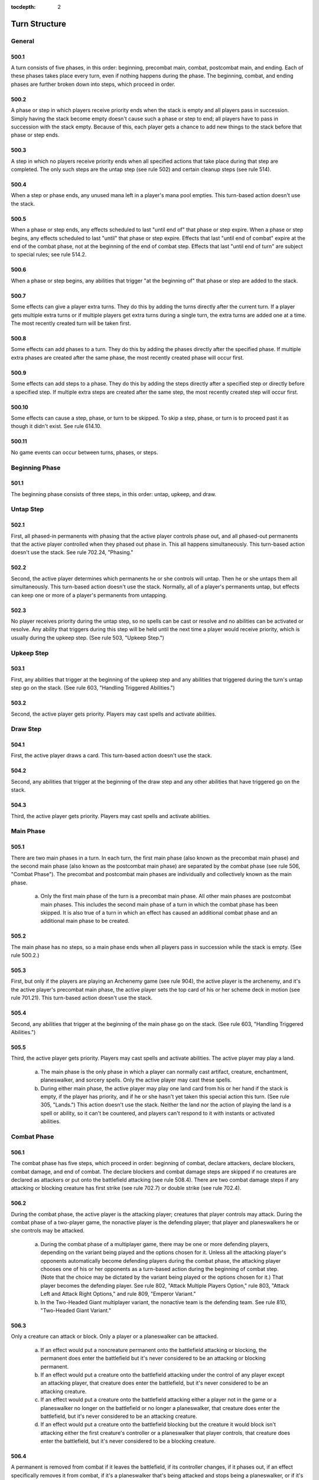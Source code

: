 :tocdepth: 2

.. _turn-structure:

**************
Turn Structure
**************

.. _turn-general:

General
=======

500.1
-----

A turn consists of five phases, in this order: beginning, precombat main, combat, postcombat main, and ending. Each of these phases takes place every turn, even if nothing happens during the phase. The beginning, combat, and ending phases are further broken down into steps, which proceed in order.

500.2
-----

A phase or step in which players receive priority ends when the stack is empty and all players pass in succession. Simply having the stack become empty doesn't cause such a phase or step to end; all players have to pass in succession with the stack empty. Because of this, each player gets a chance to add new things to the stack before that phase or step ends.

500.3
-----

A step in which no players receive priority ends when all specified actions that take place during that step are completed. The only such steps are the untap step (see rule 502) and certain cleanup steps (see rule 514).

500.4
-----

When a step or phase ends, any unused mana left in a player's mana pool empties. This turn-based action doesn't use the stack.

500.5
-----

When a phase or step ends, any effects scheduled to last "until end of" that phase or step expire. When a phase or step begins, any effects scheduled to last "until" that phase or step expire. Effects that last "until end of combat" expire at the end of the combat phase, not at the beginning of the end of combat step. Effects that last "until end of turn" are subject to special rules; see rule 514.2.

500.6
-----

When a phase or step begins, any abilities that trigger "at the beginning of" that phase or step are added to the stack.

500.7
-----

Some effects can give a player extra turns. They do this by adding the turns directly after the current turn. If a player gets multiple extra turns or if multiple players get extra turns during a single turn, the extra turns are added one at a time. The most recently created turn will be taken first.

500.8
-----

Some effects can add phases to a turn. They do this by adding the phases directly after the specified phase. If multiple extra phases are created after the same phase, the most recently created phase will occur first.

500.9
-----

Some effects can add steps to a phase. They do this by adding the steps directly after a specified step or directly before a specified step. If multiple extra steps are created after the same step, the most recently created step will occur first.

500.10
------

Some effects can cause a step, phase, or turn to be skipped. To skip a step, phase, or turn is to proceed past it as though it didn't exist. See rule 614.10.

500.11
------

No game events can occur between turns, phases, or steps.

.. _beginning-phase:

Beginning Phase
===============

501.1
-----

The beginning phase consists of three steps, in this order: untap, upkeep, and draw.

.. _untap-step:

Untap Step
==========

502.1
-----

First, all phased-in permanents with phasing that the active player controls phase out, and all phased-out permanents that the active player controlled when they phased out phase in. This all happens simultaneously. This turn-based action doesn't use the stack. See rule 702.24, "Phasing."

502.2
-----

Second, the active player determines which permanents he or she controls will untap. Then he or she untaps them all simultaneously. This turn-based action doesn't use the stack. Normally, all of a player's permanents untap, but effects can keep one or more of a player's permanents from untapping.

502.3
-----

No player receives priority during the untap step, so no spells can be cast or resolve and no abilities can be activated or resolve. Any ability that triggers during this step will be held until the next time a player would receive priority, which is usually during the upkeep step. (See rule 503, "Upkeep Step.")

.. _upkeep-step:

Upkeep Step
===========

503.1
-----

First, any abilities that trigger at the beginning of the upkeep step and any abilities that triggered during the turn's untap step go on the stack.  (See rule 603, "Handling Triggered Abilities.")

503.2
-----

Second, the active player gets priority. Players may cast spells and activate abilities.

.. _draw-step:

Draw Step
=========

504.1
-----

First, the active player draws a card. This turn-based action doesn't use the stack.

504.2
-----

Second, any abilities that trigger at the beginning of the draw step and any other abilities that have triggered go on the stack.

504.3
-----

Third, the active player gets priority. Players may cast spells and activate abilities.

.. _main-phase:

Main Phase
==========

505.1
-----

There are two main phases in a turn. In each turn, the first main phase (also known as the precombat main phase) and the second main phase (also known as the postcombat main phase) are separated by the combat phase (see rule 506, "Combat Phase"). The precombat and postcombat main phases are individually and collectively known as the main phase.

    a. Only the first main phase of the turn is a precombat main phase. All other main phases are postcombat main phases. This includes the second main phase of a turn in which the combat phase has been skipped. It is also true of a turn in which an effect has caused an additional combat phase and an additional main phase to be created.

505.2
-----

The main phase has no steps, so a main phase ends when all players pass in succession while the stack is empty. (See rule 500.2.)

505.3
-----

First, but only if the players are playing an Archenemy game (see rule 904), the active player is the archenemy, and it's the active player's precombat main phase, the active player sets the top card of his or her scheme deck in motion (see rule 701.21). This turn-based action doesn't use the stack.

505.4
-----

Second, any abilities that trigger at the beginning of the main phase go on the stack. (See rule 603, "Handling Triggered Abilities.")

505.5
-----

Third, the active player gets priority. Players may cast spells and activate abilities. The active player may play a land.

    a. The main phase is the only phase in which a player can normally cast artifact, creature, enchantment, planeswalker, and sorcery spells. Only the active player may cast these spells.
    b. During either main phase, the active player may play one land card from his or her hand if the stack is empty, if the player has priority, and if he or she hasn't yet taken this special action this turn. (See rule 305, "Lands.") This action doesn't use the stack. Neither the land nor the action of playing the land is a spell or ability, so it can't be countered, and players can't respond to it with instants or activated abilities.

.. _combat-phase:

Combat Phase
============

506.1
-----

The combat phase has five steps, which proceed in order: beginning of combat, declare attackers, declare blockers, combat damage, and end of combat.  The declare blockers and combat damage steps are skipped if no creatures are declared as attackers or put onto the battlefield attacking (see rule 508.4).  There are two combat damage steps if any attacking or blocking creature has first strike (see rule 702.7) or double strike (see rule 702.4).

506.2
-----

During the combat phase, the active player is the attacking player; creatures that player controls may attack. During the combat phase of a two-player game, the nonactive player is the defending player; that player and planeswalkers he or she controls may be attacked.

    a. During the combat phase of a multiplayer game, there may be one or more defending players, depending on the variant being played and the options chosen for it. Unless all the attacking player's opponents automatically become defending players during the combat phase, the attacking player chooses one of his or her opponents as a turn-based action during the beginning of combat step. (Note that the choice may be dictated by the variant being played or the options chosen for it.) That player becomes the defending player. See rule 802, "Attack Multiple Players Option," rule 803, "Attack Left and Attack Right Options," and rule 809, "Emperor Variant."
    b. In the Two-Headed Giant multiplayer variant, the nonactive team is the defending team. See rule 810, "Two-Headed Giant Variant."

506.3
-----

Only a creature can attack or block. Only a player or a planeswalker can be attacked.

    a. If an effect would put a noncreature permanent onto the battlefield attacking or blocking, the permanent does enter the battlefield but it's never considered to be an attacking or blocking permanent.
    b. If an effect would put a creature onto the battlefield attacking under the control of any player except an attacking player, that creature does enter the battlefield, but it's never considered to be an attacking creature.
    c. If an effect would put a creature onto the battlefield attacking either a player not in the game or a planeswalker no longer on the battlefield or no longer a planeswalker, that creature does enter the battlefield, but it's never considered to be an attacking creature.
    d. If an effect would put a creature onto the battlefield blocking but the creature it would block isn't attacking either the first creature's controller or a planeswalker that player controls, that creature does enter the battlefield, but it's never considered to be a blocking creature.

506.4
-----

A permanent is removed from combat if it leaves the battlefield, if its controller changes, if it phases out, if an effect specifically removes it from combat, if it's a planeswalker that's being attacked and stops being a planeswalker, or if it's an attacking or blocking creature that regenerates (see rule 701.11) or stops being a creature. A creature that's removed from combat stops being an attacking, blocking, blocked, and/or unblocked creature.  A planeswalker that's removed from combat stops being attacked.

    a. Once a creature has been declared as an attacking or blocking creature, spells or abilities that would have kept that creature from attacking or blocking don't remove the creature from combat.
    b. Tapping or untapping a creature that's already been declared as an attacker or blocker doesn't remove it from combat and doesn't prevent its combat damage.
    c. If a creature is attacking a planeswalker, removing that planeswalker from combat doesn't remove that creature from combat. It continues to be an attacking creature, although it is attacking neither a player nor a planeswalker. It may be blocked. If it is unblocked, it will deal no combat damage.
    d. A permanent that's both a blocking creature and a planeswalker that's being attacked is removed from combat only if it stops being both a creature and a planeswalker. If it stops being one of those card types but continues to be the other, it continues to be either a blocking creature or a planeswalker that's being attacked, whichever is appropriate.

506.5
-----

A creature attacks alone if it's the only creature declared as an attacker during the declare attackers step. A creature is attacking alone if it's attacking but no other creatures are. A creature blocks alone if it's the only creature declared as a blocker during the declare blockers step. A creature is blocking alone if it's blocking but no other creatures are.

506.6
-----

Some spells state that they may be cast "only [before/after] [a particular point in the combat phase]," in which that point may be "attackers are declared," "blockers are declared," "the combat damage step," "the end of combat step," "the combat phase," or "combat."

    a. A spell that states it may be cast "only before (or after) attackers are declared" is referring to the turn-based action of declaring attackers. It may be cast only before (or after) the declare attackers step begins, regardless of whether any attackers are actually declared. (See rule 508.)
    b. A spell that states it may be cast "only before (or after) blockers are declared" is referring to the turn-based action of declaring blockers. It may be cast only before (or after) the declare blockers step begins, regardless of whether any blockers are actually declared. (See rule 509.)
    c. Some spells state that they may be cast only "during combat" or "during a certain player's combat phase" in addition to the criteria described in rule 506.6. If a turn has multiple combat phases, such spells may be cast at an appropriate time during any of them.
    d. Some spells state that they may be cast "only before (or after) [a particular point in the combat phase]," but don't meet the additional criteria described in rule 506.6\ c. If a turn has multiple combat phases, such spells may be cast that turn only before (or after) the stated point of the first combat phase.
    e. If a spell states that it may be cast "only before [a particular point in the combat phase]," but the stated point doesn't exist within the relevant combat phase because the declare blockers step and the combat damage step are skipped (see rule 508.6), then the spell may be cast only before the declare attackers step ends. If the stated point doesn't exist because the relevant combat phase has been skipped, then the spell may be cast only before the precombat main phase ends.
    f. If a spell states that it may be cast "only during combat after blockers are declared," but the declare blockers step is skipped that combat phase (see rule 508.6), then the spell may not be cast during that combat phase.
    g. Rules 506.6 and 506.6a-f apply to abilities that state that they may be activated only at certain times with respect to combat just as they apply to spells that state that they may be cast only at certain times with respect to combat.

.. _beginning-combat-step:

Beginning of Combat Step
========================

507.1
-----

First, if the game being played is a multiplayer game in which the active player's opponent's don't all automatically become defending players, the active player chooses one of his or her opponents. That player becomes the defending player. This turn-based action doesn't use the stack. (See rule 506.2.)

507.2
-----

Second, any abilities that trigger at the beginning of combat go on the stack. (See rule 603, "Handling Triggered Abilities.")

507.3
-----

Third, the active player gets priority. Players may cast spells and activate abilities.

.. _declare-attackers-step:

Declare Attackers Step
======================

.. _first-das:

508.1
-----

First, the active player declares attackers. This turn-based action doesn't use the stack. To declare attackers, the active player follows the steps below, in order. If at any point during the declaration of attackers, the active player is unable to comply with any of the steps listed below, the declaration is illegal; the game returns to the moment before the declaration (see rule 716, "Handling Illegal Actions").

    a. The active player chooses which creatures that he or she controls, if any, will attack. The chosen creatures must be untapped, and each one must either have haste or have been controlled by the active player continuously since the turn began.
    b. If the defending player controls any planeswalkers, or the game allows the active player to attack multiple other players, the active player announces which player or planeswalker each of the chosen creatures is attacking.
    c. The active player checks each creature he or she controls to see whether it's affected by any restrictions (effects that say a creature can't attack, or that it can't attack unless some condition is met). If any restrictions are being disobeyed, the declaration of attackers is illegal.

        .. admonition:: Example

            A player controls two creatures, each with a restriction that states "[This creature] can't attack alone." It's legal to declare both as attackers.

    d. The active player checks each creature he or she controls to see whether it's affected by any requirements (effects that say a creature must attack, or that it must attack if some condition is met). If the number of requirements that are being obeyed is fewer than the maximum possible number of requirements that could be obeyed without disobeying any restrictions, the declaration of attackers is illegal. If a creature can't attack unless a player pays a cost, that player is not required to pay that cost, even if attacking with that creature would increase the number of requirements being obeyed.

        .. admonition:: Example

            A player controls two creatures: one that "attacks if able" and one with no abilities. An effect states "No more than one creature can attack each turn." The only legal attack is for just the creature that "attacks if able" to attack. It's illegal to attack with the other creature, attack with both, or attack with neither.

    e. If any of the chosen creatures have banding or a "bands with other" ability, the active player announces which creatures, if any, are banded with which. (See rule 702.20, "Banding.")
    f. The active player taps the chosen creatures. Tapping a creature when it's declared as an attacker isn't a cost; attacking simply causes creatures to become tapped.
    g. If any of the chosen creatures require paying costs to attack, the active player determines the total cost to attack. Costs may include paying mana, tapping permanents, sacrificing permanents, discarding cards, and so on.  Once the total cost is determined, it becomes "locked in." If effects would change the total cost after this time, ignore this change.
    h. If any of the costs require mana, the active player then has a chance to activate mana abilities (see rule 605, "Mana Abilities").
    i. Once the player has enough mana in his or her mana pool, he or she pays all costs in any order. Partial payments are not allowed.
    j. Each chosen creature still controlled by the active player becomes an attacking creature. It remains an attacking creature until it's removed from combat or the combat phase ends, whichever comes first. See rule 506.4.

508.2
-----

Second, any abilities that triggered on attackers being declared go on the stack. (See rule 603, "Handling Triggered Abilities.")

    a. Abilities that trigger on a creature attacking trigger only at the point the creature is declared as an attacker. They will not trigger if a creature attacks and then that creature's characteristics change to match the ability's trigger condition.

        .. admonition:: Example

            A permanent has the ability "Whenever a green creature attacks, destroy that creature at end of combat." If a blue creature attacks and is later turned green, the ability will not trigger.

508.3
-----

Third, the active player gets priority. Players may cast spells and activate abilities.

508.4
-----

If a creature is put onto the battlefield attacking, its controller chooses which defending player or which planeswalker a defending player controls it's attacking as it enters the battlefield (unless the effect that put it onto the battlefield specifies what it's attacking). Such creatures are "attacking" but, for the purposes of trigger events and effects, they never "attacked."

    a. If the effect that put a creature onto the battlefield attacking specifies it's attacking a certain player, and that player is no longer in the game when the effect resolves, the creature is put onto the battlefield but is never considered an attacking creature. The same is true if the effect specifies a creature is put onto the battlefield attacking a planeswalker and that planeswalker is no longer on the battlefield or is no longer a planeswalker when the effect resolves.

508.5
-----

If an ability of an attacking creature refers to a defending player, or a spell or ability refers to both an attacking creature and a defending player, then unless otherwise specified, the defending player it's referring to is the player that creature was attacking at the time it became an attacking creature that combat, or the controller of the planeswalker that creature was attacking at the time it became an attacking creature that combat.

    a. In a multiplayer game, any rule, object, or effect that refers to a "defending player" refers to one specific defending player, not to all of the defending players. If a spell or ability could apply to multiple attacking creatures, the appropriate defending player is individually determined for each of those attacking creatures. If there are multiple defending players that could be chosen, the controller of the spell or ability chooses one.

508.6
-----

If no creatures are declared as attackers or put onto the battlefield attacking, skip the declare blockers and combat damage steps.

.. _declare-blockers-step:

Declare Blockers Step
=====================

509.1
-----

First, the defending player declares blockers. This turn-based action doesn't use the stack. To declare blockers, the defending player follows the steps below, in order. If at any point during the declaration of blockers, the defending player is unable to comply with any of the steps listed below, the declaration is illegal; the game returns to the moment before the declaration (see rule 716, "Handling Illegal Actions").

    a. The defending player chooses which creatures that he or she controls, if any, will block. The chosen creatures must be untapped. For each of the chosen creatures, the defending player chooses one creature for it to block that's attacking him, her, or a planeswalker he or she controls.
    b. The defending player checks each creature he or she controls to see whether it's affected by any restrictions (effects that say a creature can't block, or that it can't block unless some condition is met). If any restrictions are being disobeyed, the declaration of blockers is illegal.  A restriction may be created by an evasion ability (a static ability an attacking creature has that restricts what can block it). If an attacking creature gains or loses an evasion ability after a legal block has been declared, it doesn't affect that block. Different evasion abilities are cumulative.

        .. admonition:: Example

            An attacking creature with flying and shadow can't be blocked by a creature with flying but without shadow.

    c. The defending player checks each creature he or she controls to see whether it's affected by any requirements (effects that say a creature must block, or that it must block if some condition is met). If the number of requirements that are being obeyed is fewer than the maximum possible number of requirements that could be obeyed without disobeying any restrictions, the declaration of blockers is illegal. If a creature can't block unless a player pays a cost, that player is not required to pay that cost, even if blocking with that creature would increase the number of requirements being obeyed.

        .. admonition:: Example

            A player controls one creature that "blocks if able" and another creature with no abilities. An effect states "Creatures can't be blocked except by two or more creatures." Having only the first creature block violates the restriction. Having neither creature block fulfills the restriction but not the requirement. Having both creatures block the same attacking creature fulfills both the restriction and the requirement, so that's the only option.

    d. If any of the chosen creatures require paying costs to block, the defending player determines the total cost to block. Costs may include paying mana, tapping permanents, sacrificing permanents, discarding cards, and so on.  Once the total cost is determined, it becomes "locked in." If effects would change the total cost after this time, ignore this change.
    e. If any of the costs require mana, the defending player then has a chance to activate mana abilities (see rule 605, "Mana Abilities").
    f. Once the player has enough mana in his or her mana pool, he or she pays all costs in any order. Partial payments are not allowed.
    g. Each chosen creature still controlled by the defending player becomes a blocking creature. Each one is blocking the attacking creatures chosen for it.  It remains a blocking creature until it's removed from combat or the combat phase ends, whichever comes first. See rule 506.4.
    h. An attacking creature with one or more creatures declared as blockers for it becomes a blocked creature; one with no creatures declared as blockers for it becomes an unblocked creature. This remains unchanged until the creature is removed from combat, an effect says that it becomes blocked or unblocked, or the combat phase ends, whichever comes first. A creature remains blocked even if all the creatures blocking it are removed from combat.

509.2
-----

Second, for each attacking creature that's become blocked, the active player announces that creature's damage assignment order, which consists of the creatures blocking it in an order of that player's choice. (During the combat damage step, an attacking creature can't assign combat damage to a creature that's blocking it unless each creature ahead of that blocking creature in its order is assigned lethal damage.) This turn-based action doesn't use the stack.

    .. admonition:: Example

        Craw Wurm is blocked by Llanowar Elves, Runeclaw Bear, and Serra Angel. The Craw Wurm's controller announces the Craw Wurm's damage assignment order as Serra Angel, then Runeclaw Bear, then Llanowar Elves.

    a. During the declare blockers step, if a blocking creature is removed from combat or a spell or ability causes it to stop blocking an attacking creature, the blocking creature is removed from all relevant damage assignment orders.  The relative order among the remaining blocking creatures is unchanged.

509.3
-----

Third, for each blocking creature, the defending player announces that creature's damage assignment order, which consists of the creatures it's blocking in an order of that player's choice. (During the combat damage step, a blocking creature can't assign combat damage to a creature it's blocking unless each creature ahead of that blocked creature in its order is assigned lethal damage.) This turn-based action doesn't use the stack.

    a. During the declare blockers step, if an attacking creature is removed from combat or a spell or ability causes it to stop being blocked by a blocking creature, the attacking creature is removed from all relevant damage assignment orders. The relative order among the remaining attacking creatures is unchanged.

509.4
-----

Fourth, any abilities that triggered on blockers being declared go on the stack. (See rule 603, "Handling Triggered Abilities.")

    a. An ability that reads "Whenever [this creature] blocks, . . ." generally triggers only once each combat for that creature, even if it blocks multiple creatures. It triggers if the creature is declared as a blocker. It will also trigger if that creature becomes a blocker as the result of an effect, but only if it wasn't a blocking creature at that time. (See rule 509.1\ g.) It won't trigger if the creature is put onto the battlefield blocking.
    b. An ability that reads "Whenever [this creature] blocks a creature, . .  ." triggers once for each attacking creature the creature with the ability blocks. It triggers if the creature is declared as a blocker. It will also trigger if an effect causes that creature to block an attacking creature, but only if it wasn't already blocking that attacking creature at that time. It won't trigger if the creature is put onto the battlefield blocking.
    c. An ability that reads "Whenever [this creature] becomes blocked, . . ." generally triggers only once each combat for that creature, even if it's blocked by multiple creatures. It will trigger if that creature becomes blocked by at least one creature declared as a blocker. It will also trigger if that creature becomes blocked by an effect or by a creature that's put onto the battlefield as a blocker, but only if the attacking creature was an unblocked creature at that time. (See rule 509.1\ h.)
    d. An ability that reads "Whenever [this creature] becomes blocked by a creature, . . ." triggers once for each creature that blocks the named creature. It triggers if a creature is declared as a blocker for the attacking creature. It will also trigger if an effect causes a creature to block the attacking creature, but only if it wasn't already blocking that attacking creature at that time. In addition, it will trigger if a creature is put onto the battlefield blocking that creature. It won't trigger if the creature becomes blocked by an effect rather than a creature.
    e. If an ability triggers when a creature blocks or becomes blocked by a particular number of creatures, the ability triggers if the creature blocks or is blocked by that many creatures when blockers are declared. Effects that add or remove blockers can also cause such abilities to trigger. This applies to abilities that trigger on a creature blocking or being blocked by at least a certain number of creatures as well.
    f. If an ability triggers when a creature with certain characteristics blocks, it will trigger only if the creature has those characteristics at the point blockers are declared, or at the point an effect causes it to block. If an ability triggers when a creature with certain characteristics becomes blocked, it will trigger only if the creature has those characteristics at the point it becomes a blocked creature. If an ability triggers when a creature becomes blocked by a creature with certain characteristics, it will trigger only if the latter creature has those characteristics at the point it becomes a blocking creature. None of those abilities will trigger if the relevant creature's characteristics change to match the ability's trigger condition later on.

        .. admonition:: Example

            A creature has the ability "Whenever this creature becomes blocked by a white creature, destroy that creature at end of combat." If the creature becomes blocked by a black creature that is later turned white, the ability will not trigger.

    g. An ability that reads "Whenever [this creature] attacks and isn't blocked, . . ." triggers if no creatures are declared as blockers for that creature. It won't trigger if the attacking creature is blocked and then all its blockers are removed from combat.

509.5
-----

Fifth, the active player gets priority. Players may cast spells and activate abilities.

509.6
-----

If a spell or ability causes a creature on the battlefield to block an attacking creature, the active player announces the blocking creature's placement in the attacking creature's damage assignment order. The relative order among the remaining blocking creatures is unchanged. Then the defending player announces the attacking creature's placement in the blocking creature's damage assignment order. The relative order among the remaining attacking creatures is unchanged. This is done as part of the blocking effect.

509.7
-----

If a creature is put onto the battlefield blocking, its controller chooses which attacking creature it's blocking as it enters the battlefield (unless the effect that put it onto the battlefield specifies what it's blocking), then the active player announces the new creature's placement in the blocked creature's damage assignment order. The relative order among the remaining blocking creatures is unchanged. A creature put onto the battlefield this way is "blocking" but, for the purposes of trigger events and effects, it never "blocked."

.. admonition:: Example

    Lumengrid Warden is blocked by Runeclaw Bear. The defending player casts Flash Foliage, which puts a Saproling token onto the battlefield blocking the Lumengrid Warden. Lumengrid Warden's controller announces the Lumengrid Warden's damage assignment order as the Saproling token, then Runeclaw Bear.

.. _combat-damage-step:

Combat Damage Step
==================

510.1
-----

First, the active player announces how each attacking creature assigns its combat damage, then the defending player announces how each blocking creature assigns its combat damage. This turn-based action doesn't use the stack. A player assigns a creature's combat damage according to the following rules:

    a. Each attacking creature and each blocking creature assigns combat damage equal to its power. Creatures that would assign 0 or less damage this way don't assign combat damage at all.
    b. An unblocked creature assigns its combat damage to the player or planeswalker it's attacking. If it isn't currently attacking anything (if, for example, it was attacking a planeswalker that has left the battlefield), it assigns no combat damage.
    c. A blocked creature assigns its combat damage to the creatures blocking it. If no creatures are currently blocking it (if, for example, they were destroyed or removed from combat), it assigns no combat damage. If exactly one creature is blocking it, it assigns all its combat damage to that creature. If two or more creatures are blocking it, it assigns its combat damage to those creatures according to the damage assignment order announced for it. This may allow the blocked creature to divide its combat damage. However, it can't assign combat damage to a creature that's blocking it unless, when combat damage assignments are complete, each creature that precedes that blocking creature in its order is assigned lethal damage. When checking for assigned lethal damage, take into account damage already marked on the creature and damage from other creatures that's being assigned during the same combat damage step, but not any abilities or effects that might change the amount of damage that's actually dealt. An amount of damage that's greater than a creature's lethal damage may be assigned to it.

        .. admonition:: Example

            The damage assignment order of an attacking Craw Wurm (a 6/4 creature) is Wall of Wood (a 0/3 creature) then Eager Cadet (a 1/1 creature). Craw Wurm can assign 3 damage to the Wall and 3 damage to the Cadet, 4 damage to the Wall and 2 damage to the Cadet, 5 damage to the Wall and 1 damage to the Cadet, or 6 damage to the Wall.

        .. admonition:: Example

            The damage assignment order of an attacking Craw Wurm (a 6/4 creature) is Wall of Wood (a 0/3 creature) then Eager Cadet (a 1/1 creature). During the declare blockers step, the defending player casts Giant Growth targeting Wall of Wood, which gives it +3/+3 until end of turn. Craw Wurm must assign its 6 damage to the Wall.

        .. admonition:: Example

            The damage assignment order of an attacking Craw Wurm (a 6/4 creature) is Wall of Wood (a 0/3 creature) then Eager Cadet (a 1/1 creature). During the declare blockers step, the defending player casts Mending Hands targeting Wall of Wood, which prevents the next 4 damage that would be dealt to it. Craw Wurm can assign 3 damage to the Wall and 3 damage to the Cadet, 4 damage to the Wall and 2 damage to the Cadet, 5 damage to the Wall and 1 damage to the Cadet, or 6 damage to the Wall.

        .. admonition:: Example

            The damage assignment order of an attacking Enormous Baloth (a 7/7 creature) is Trained Armodon (a 3/3 creature) that already has 2 damage marked on it, then Foriysian Brigade (a 2/4 creature that can block an additional creature), then Silverback Ape (a 5/5 creature). The damage assignment order of an attacking Durkwood Boars (a 4/4 creature) is the same Foriysian Brigade, then Goblin Piker (a 2/1 creature).  Among other possibilities, the active player may have the Baloth assign 1 damage to the Armodon, 1 damage to the Brigade, and 5 damage to the Ape, and have the Boars assign 3 damage to the Brigade and 1 damage to the Piker.

    d. A blocking creature assigns combat damage to the creatures it's blocking. If it isn't currently blocking any creatures (if, for example, they were destroyed or removed from combat), it assigns no combat damage. If it's blocking exactly one creature, it assigns all its combat damage to that creature. If it's blocking two or more creatures, it assigns its combat damage to those creatures according to the damage assignment order announced for it.  This may allow the blocking creature to divide its combat damage. However, it can't assign combat damage to a creature that it's blocking unless, when combat damage assignments are complete, each creature that precedes that blocked creature is assigned lethal damage. When checking for assigned lethal damage, take into account damage already marked on the creature and damage from other creatures that's being assigned during the same combat damage step, but not any abilities or effects that might change the amount of damage that's actually dealt. An amount of damage that's greater than a creature's lethal damage may be assigned to it.
    e. Once a player has assigned combat damage from each attacking or blocking creature he or she controls, the total damage assignment (not solely the damage assignment of any individual attacking or blocking creature) is checked to see if it complies with the above rules. If it doesn't, the combat damage assignment is illegal; the game returns to the moment before that player began to assign combat damage. (See rule 716, "Handling Illegal Actions").

510.2
-----

Second, all combat damage that's been assigned is dealt simultaneously.  This turn-based action doesn't use the stack. No player has the chance to cast spells or activate abilities between the time combat damage is assigned and the time it's dealt. This is a change from previous rules.

.. admonition:: Example

    Suntail Hawk (a 1/1 creature with flying) and Goblin Piker (a 2/1 creature) are attacking.  Mogg Fanatic (a 1/1 creature with the ability "Sacrifice Mogg Fanatic: Mogg Fanatic deals 1 damage to target creature or player) blocks the Goblin Piker.  The defending player sacrifices Mogg Fanatic during the declare blockers step to deal 1 damage to the Suntail Hawk. The Hawk is destroyed. The Piker deals and is dealt no combat damage this turn. If the defending player instead left Mogg Fanatic on the battlefield, the Fanatic and the Piker would have dealt lethal damage to one another, but the Suntail Hawk couldn't have been dealt damage.

510.3
-----

Third, any abilities that triggered on damage being assigned or dealt go on the stack. (See rule 603, "Handling Triggered Abilities.")

510.4
-----

Fourth, the active player gets priority. Players may cast spells and activate abilities.

510.5
-----

If at least one attacking or blocking creature has first strike (see rule 702.7) or double strike (see rule 702.4) as the combat damage step begins, the only creatures that assign combat damage in that step are those with first strike or double strike. After that step, instead of proceeding to the end of combat step, the phase gets a second combat damage step. The only creatures that assign combat damage in that step are the remaining attackers and blockers that had neither first strike nor double strike as the first combat damage step began, as well as the remaining attackers and blockers that currently have double strike. After that step, the phase proceeds to the end of combat step.

.. _end-combat-step:

End of Combat Step
==================

511.1
-----

First, all "at end of combat" abilities trigger and go on the stack.  (See rule 603, "Handling Triggered Abilities.")

511.2
-----

Second, the active player gets priority. Players may cast spells and activate abilities.

511.3
-----

As soon as the end of combat step ends, all creatures and planeswalkers are removed from combat. After the end of combat step ends, the combat phase is over and the postcombat main phase begins (see rule 505).

.. _ending-phase:

Ending Phase
============

512.1
-----

The ending phase consists of two steps: end and cleanup.

.. _end-step:

End Step
========

513.1
-----

First, all abilities that trigger "at the beginning of the end step" or "at the beginning of the next end step" go on the stack. (See rule 603, "Handling Triggered Abilities.")

    a. Previously, abilities that trigger at the beginning of the end step were printed with the trigger condition "at end of turn." Cards that were printed with that text have received errata in the Oracle card reference to say "at the beginning of the end step" or "at the beginning of the next end step."

513.2
-----

Second, the active player gets priority. Players may cast spells and activate abilities.

513.3
-----

If a permanent with an ability that triggers "at the beginning of the end step" enters the battlefield during this step, that ability won't trigger until the next turn's end step. Likewise, if a delayed triggered ability that triggers "at the beginning of the next end step" is created during this step, that ability won't trigger until the next turn's end step. In other words, the step doesn't "back up" so those abilities can go on the stack. This rule applies only to triggered abilities; it doesn't apply to continuous effects whose durations say "until end of turn" or "this turn." (See rule 514, "Cleanup Step.")

.. _cleanup-step:

Cleanup Step
============

514.1
-----

First, if the active player's hand contains more cards than his or her maximum hand size (normally seven), he or she discards enough cards to reduce his or her hand size to that number. This turn-based action doesn't use the stack.

514.2
-----

Second, the following actions happen simultaneously: all damage marked on permanents (including phased-out permanents) is removed and all "until end of turn" and "this turn" effects end. This turn-based action doesn't use the stack.

514.3
-----

Normally, no player receives priority during the cleanup step, so no spells can be cast and no abilities can be activated. However, this rule is subject to the following exception:

    a. At this point, the game checks to see if any state-based actions would be performed and/or any triggered abilities are waiting to be put onto the stack (including those that trigger "at the beginning of the next cleanup step"). If so, those state-based actions are performed, then those triggered abilities are put on the stack, then the active player gets priority. Players may cast spells and activate abilities. Once the stack is empty and all players pass in succession, another cleanup step begins.
